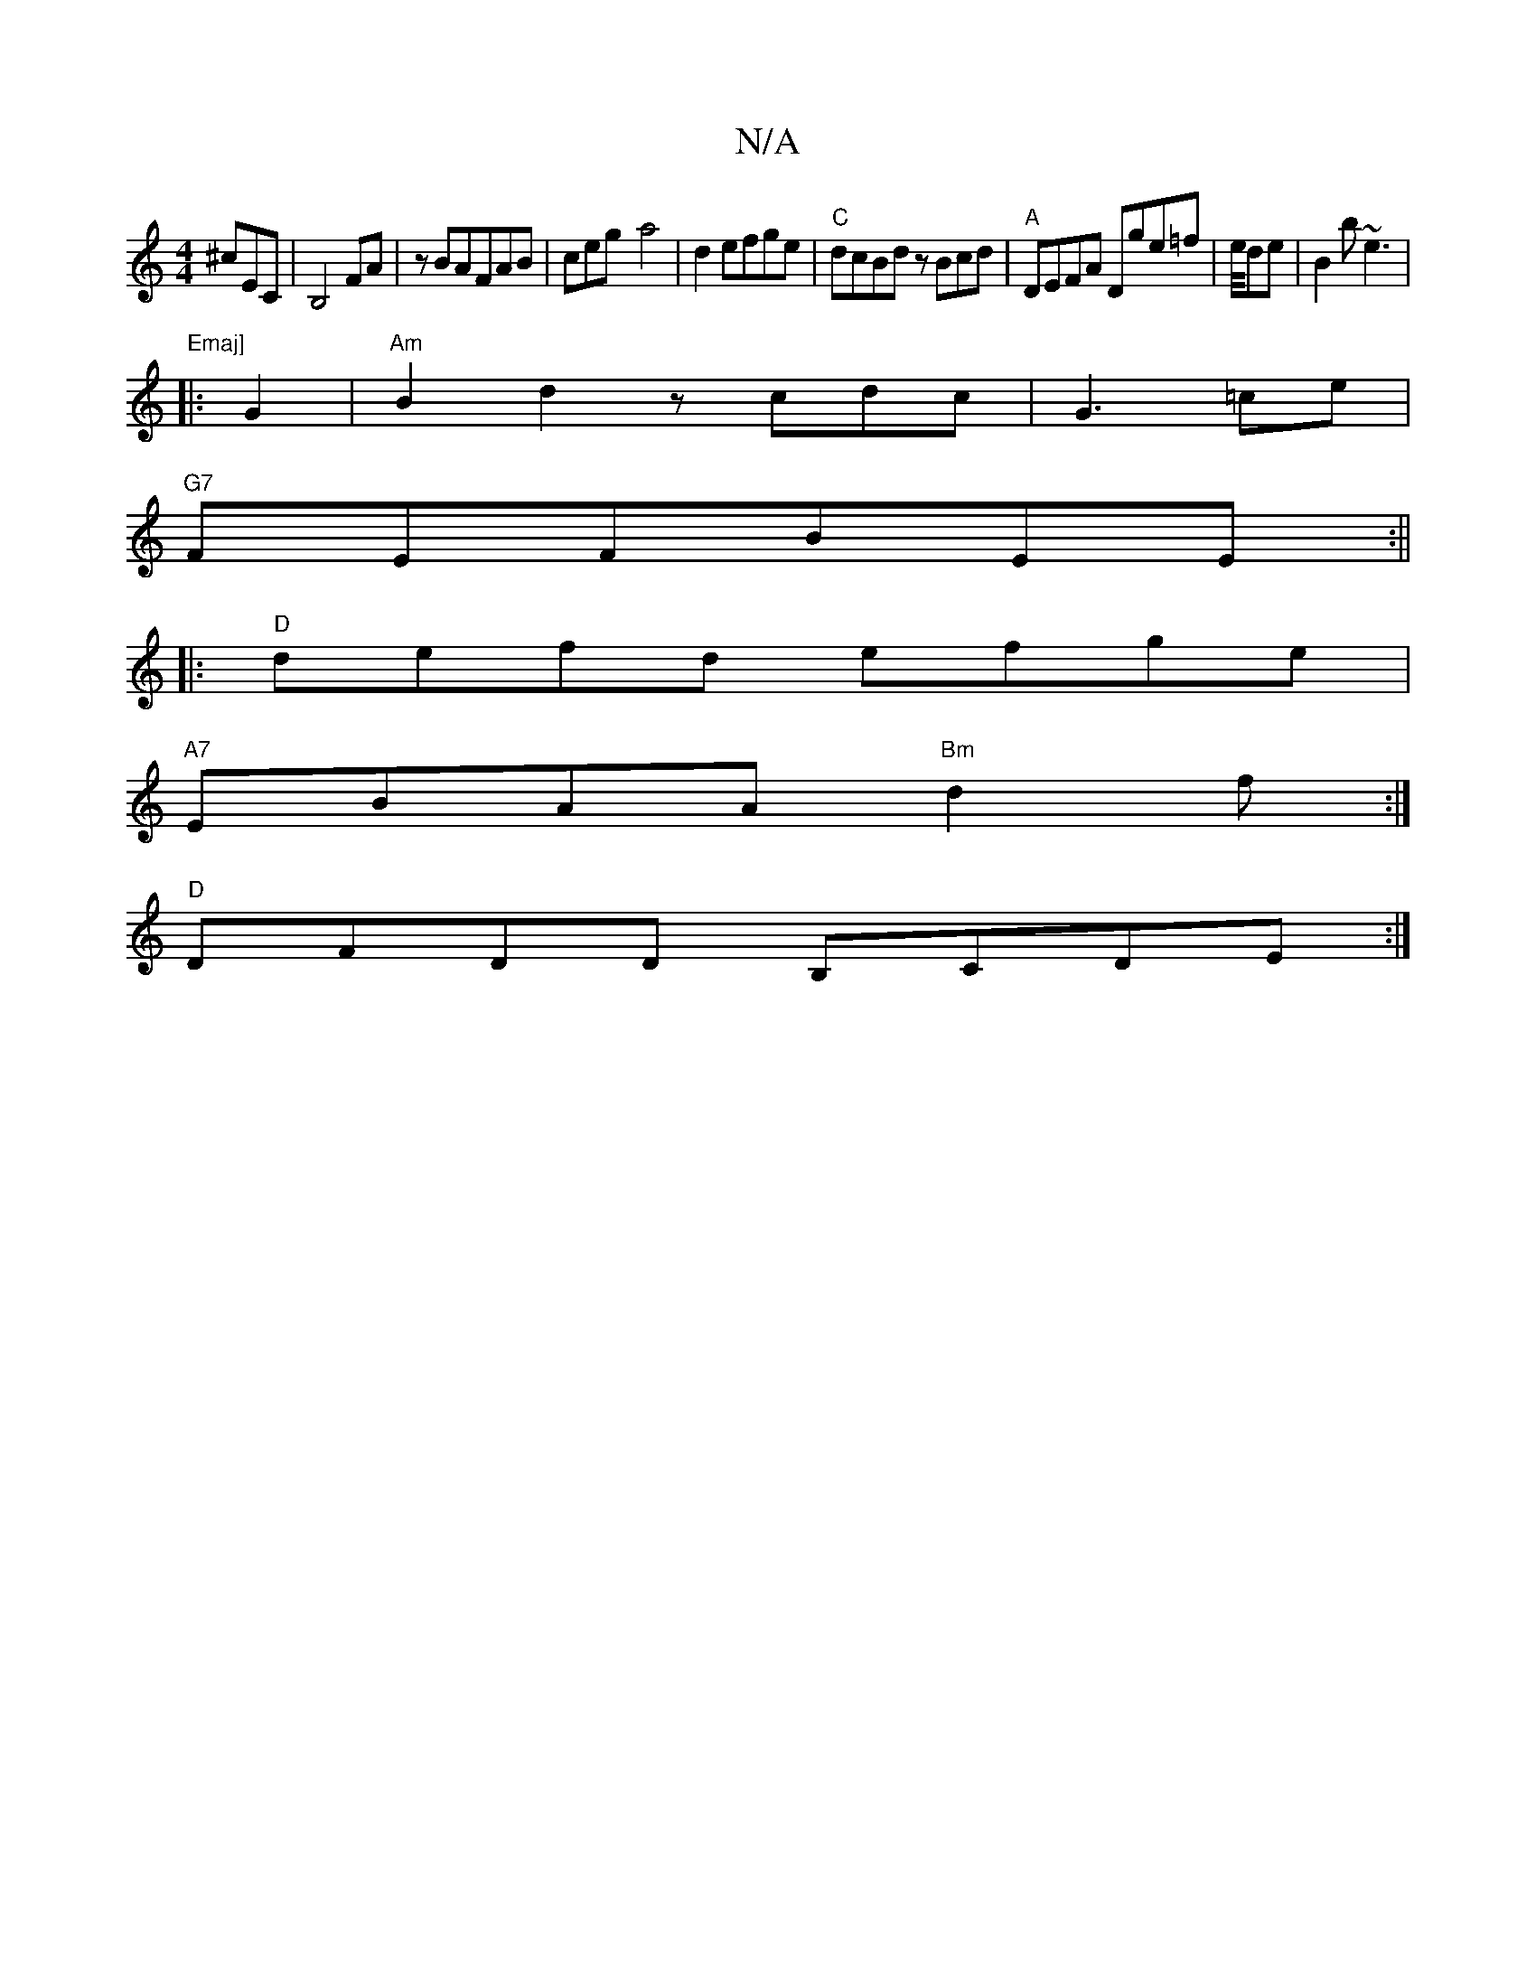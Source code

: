 X:1
T:N/A
M:4/4
R:N/A
K:Cmajor
 ^cEC|B,4 FA|zBAFAB|ceg-a4|d2 efge|"C"dcBd zBcd|"A"DEFA Dge=f|e/4de| B2b ~e3|"Emaj]
|:G2|"Am"B2d2 zcdc|G3=ce|
"G7"FEFBEE:||
|:"D"defd efge|
"A7"EBAA "Bm"d2f:|
"D" DFDD B,CDE:|

|: D DEFA (3BBA F|
D2A 